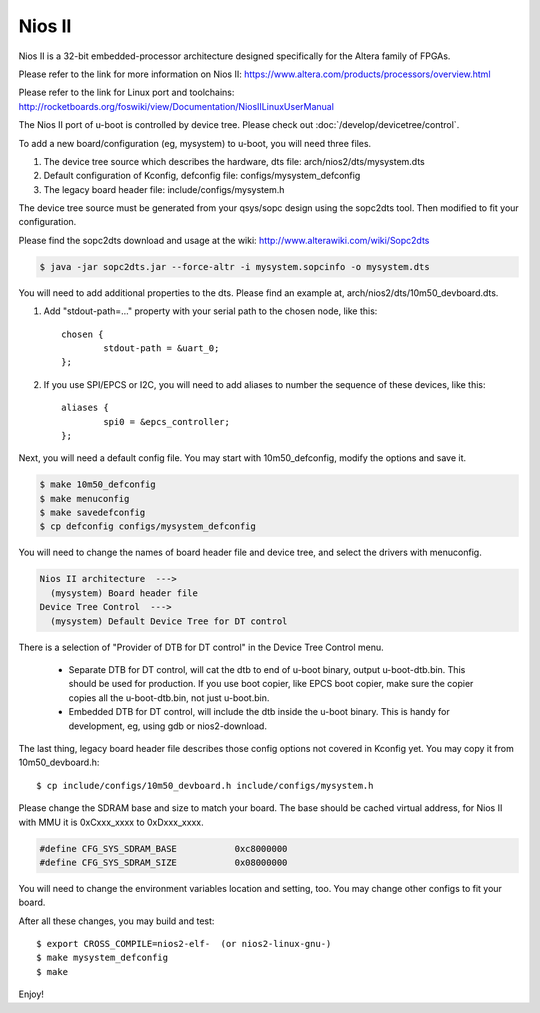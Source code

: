 .. SPDX-License-Identifier: GPL-2.0+

Nios II
=======

Nios II is a 32-bit embedded-processor architecture designed
specifically for the Altera family of FPGAs.

Please refer to the link for more information on Nios II:
https://www.altera.com/products/processors/overview.html

Please refer to the link for Linux port and toolchains:
http://rocketboards.org/foswiki/view/Documentation/NiosIILinuxUserManual

The Nios II port of u-boot is controlled by device tree. Please check
out :doc:`/develop/devicetree/control`.

To add a new board/configuration (eg, mysystem) to u-boot, you will need
three files.

1. The device tree source which describes the hardware, dts file:
   arch/nios2/dts/mysystem.dts

2. Default configuration of Kconfig, defconfig file:
   configs/mysystem_defconfig

3. The legacy board header file:
   include/configs/mysystem.h

The device tree source must be generated from your qsys/sopc design
using the sopc2dts tool. Then modified to fit your configuration.

Please find the sopc2dts download and usage at the wiki:
http://www.alterawiki.com/wiki/Sopc2dts

.. code-block:: none

   $ java -jar sopc2dts.jar --force-altr -i mysystem.sopcinfo -o mysystem.dts

You will need to add additional properties to the dts. Please find an
example at, arch/nios2/dts/10m50_devboard.dts.

1. Add "stdout-path=..." property with your serial path to the chosen
   node, like this::

	chosen {
		stdout-path = &uart_0;
	};

2. If you use SPI/EPCS or I2C, you will need to add aliases to number
   the sequence of these devices, like this::

	aliases {
		spi0 = &epcs_controller;
	};

Next, you will need a default config file. You may start with
10m50_defconfig, modify the options and save it.

.. code-block:: none

   $ make 10m50_defconfig
   $ make menuconfig
   $ make savedefconfig
   $ cp defconfig configs/mysystem_defconfig

You will need to change the names of board header file and device tree,
and select the drivers with menuconfig.

.. code-block:: none

   Nios II architecture  --->
     (mysystem) Board header file
   Device Tree Control  --->
     (mysystem) Default Device Tree for DT control

There is a selection of "Provider of DTB for DT control" in the Device
Tree Control menu.

   * Separate DTB for DT control, will cat the dtb to end of u-boot
     binary, output u-boot-dtb.bin. This should be used for production.
     If you use boot copier, like EPCS boot copier, make sure the copier
     copies all the u-boot-dtb.bin, not just u-boot.bin.

   * Embedded DTB for DT control, will include the dtb inside the u-boot
     binary. This is handy for development, eg, using gdb or nios2-download.

The last thing, legacy board header file describes those config options
not covered in Kconfig yet. You may copy it from 10m50_devboard.h::

   $ cp include/configs/10m50_devboard.h include/configs/mysystem.h

Please change the SDRAM base and size to match your board. The base
should be cached virtual address, for Nios II with MMU it is 0xCxxx_xxxx
to 0xDxxx_xxxx.

.. code-block:: c

   #define CFG_SYS_SDRAM_BASE		0xc8000000
   #define CFG_SYS_SDRAM_SIZE		0x08000000

You will need to change the environment variables location and setting,
too. You may change other configs to fit your board.

After all these changes, you may build and test::

   $ export CROSS_COMPILE=nios2-elf-  (or nios2-linux-gnu-)
   $ make mysystem_defconfig
   $ make

Enjoy!
